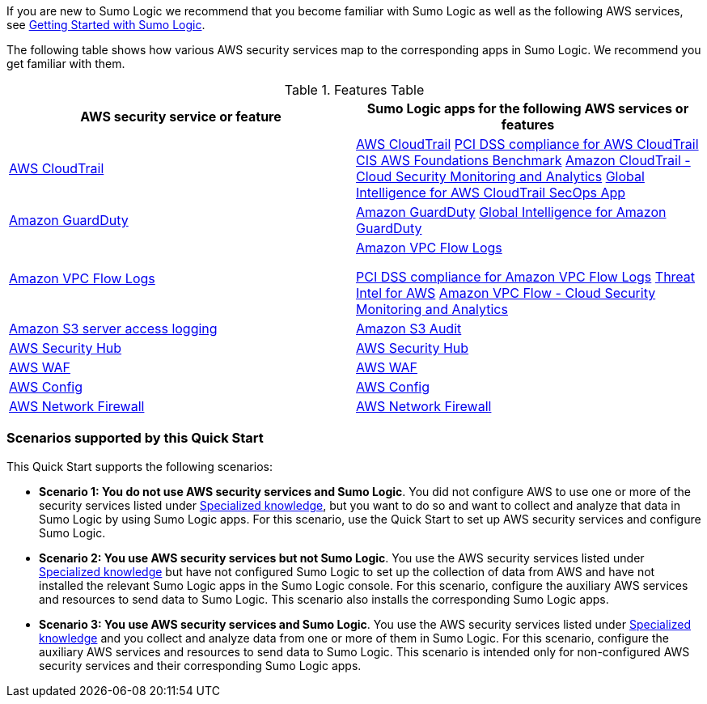 // Replace the content in <>
// For example: “familiarity with basic concepts in networking, database operations, and data encryption” or “familiarity with <software>.”
// Include links if helpful. 
// You don't need to list AWS services or point to general info about AWS; the boilerplate already covers this.

If you are new to Sumo Logic we recommend that you become familiar with Sumo Logic as well as the following AWS services, see https://help.sumologic.com/01Start-Here/04Getting-Started[Getting Started with Sumo Logic^].

The following table shows how various AWS security services map to the corresponding apps in Sumo Logic. We recommend you get familiar with them.

.Features Table
[Features Table]
|=====
|AWS security service or feature |Sumo Logic apps for the following AWS services or features 

|https://aws.amazon.com/cloudtrail[AWS CloudTrail^] |
https://help.sumologic.com/07Sumo-Logic-Apps/01Amazon_and_AWS/AWS_CloudTrail[AWS CloudTrail^]
https://help.sumologic.com/07Sumo-Logic-Apps/01Amazon_and_AWS/PCI_Compliance_for_AWS_CloudTrail_App[PCI DSS compliance for AWS CloudTrail^]
https://help.sumologic.com/07Sumo-Logic-Apps/01Amazon_and_AWS/CIS_AWS_Foundations_Benchmark_App[CIS AWS Foundations Benchmark^]
https://help.sumologic.com/07Sumo-Logic-Apps/Cloud_Security_Monitoring_and_Analytics/Amazon_CloudTrail_-_Cloud_Security_Monitoring_and_Analytics[Amazon CloudTrail - Cloud Security Monitoring and Analytics^]
https://help.sumologic.com/07Sumo-Logic-Apps/01Amazon_and_AWS/Global_Intelligence_for_AWS_CloudTrail[Global Intelligence for AWS CloudTrail SecOps App^]

|https://aws.amazon.com/guardduty[Amazon GuardDuty^] | https://help.sumologic.com/07Sumo-Logic-Apps/01Amazon_and_AWS/Amazon_GuardDuty[Amazon GuardDuty^]
https://help.sumologic.com/07Sumo-Logic-Apps/01Amazon_and_AWS/Global_Intelligence_for_Amazon_GuardDuty[Global Intelligence for Amazon GuardDuty^]

|https://docs.aws.amazon.com/vpc/latest/userguide/flow-logs.html[Amazon VPC Flow Logs^] | https://help.sumologic.com/07Sumo-Logic-Apps/01Amazon_and_AWS/Amazon_VPC_Flow_Logs[Amazon VPC Flow Logs^]

https://help.sumologic.com/07Sumo-Logic-Apps/01Amazon_and_AWS/PCI_Compliance_for_Amazon_VPC_Flow_Logs[PCI DSS compliance for Amazon VPC Flow Logs^]
https://help.sumologic.com/07Sumo-Logic-Apps/01Amazon_and_AWS/Threat_Intel_for_AWS[Threat Intel for AWS^]
https://help.sumologic.com/07Sumo-Logic-Apps/Cloud_Security_Monitoring_and_Analytics/Amazon_VPC_Flow_-_Cloud_Security_Monitoring_and_Analytics[Amazon VPC Flow - Cloud Security Monitoring and Analytics^]

|https://docs.aws.amazon.com/AmazonS3/latest/dev/ServerLogs.html[Amazon S3 server access logging^] | https://help.sumologic.com/07Sumo-Logic-Apps/01Amazon_and_AWS/Amazon_S3_Audit[Amazon S3 Audit^] 

|https://aws.amazon.com/security-hub/?aws-security-hub-blogs.sort-by=item.additionalFields.createdDate&aws-security-hub-blogs.sort-order=desc[AWS Security Hub^] | https://help.sumologic.com/07Sumo-Logic-Apps/01Amazon_and_AWS/AWS_Security_Hub[AWS Security Hub^] 

|https://aws.amazon.com/waf[AWS WAF^] | https://help.sumologic.com/07Sumo-Logic-Apps/01Amazon_and_AWS/AWS_WAF[AWS WAF^]

|https://aws.amazon.com/config[AWS Config^] | https://help.sumologic.com/07Sumo-Logic-Apps/01Amazon_and_AWS/AWS_Config[AWS Config^]
|https://aws.amazon.com/network-firewall[AWS Network Firewall^]| https://help.sumologic.com/07Sumo-Logic-Apps/01Amazon_and_AWS/AWS_Network_Firewall[AWS Network Firewall^]
|===== 

=== Scenarios supported by this Quick Start
This Quick Start supports the following scenarios:

* *Scenario 1: You do not use AWS security services and Sumo Logic*. You did not configure AWS to use one or more of the security services listed under link:#_specialized_knowledge[Specialized knowledge], but you want to do so and want to collect and analyze that data in Sumo Logic by using Sumo Logic apps. For this scenario, use the Quick Start to set up AWS security services and configure Sumo Logic.

* *Scenario 2: You use AWS security services but not Sumo Logic*. You use the AWS security services listed under link:#_specialized_knowledge[Specialized knowledge] but have not configured Sumo Logic to set up the collection of data from AWS and have not installed the relevant Sumo Logic apps in the Sumo Logic console. For this scenario, configure the auxiliary AWS services and resources to send data to Sumo Logic. This scenario also installs the corresponding Sumo Logic apps.

* *Scenario 3: You use AWS security services and Sumo Logic*. You use the AWS security services listed under link:#_specialized_knowledge[Specialized knowledge] and you collect and analyze data from one or more of them in Sumo Logic. For this scenario, configure the auxiliary AWS services and resources to send data to Sumo Logic. This scenario is intended only for non-configured AWS security services and their corresponding Sumo Logic apps.
